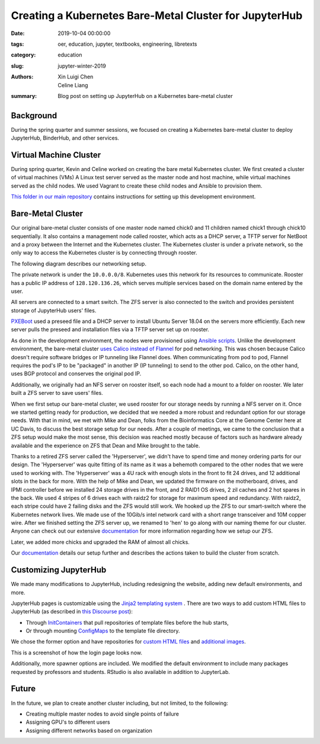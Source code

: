 Creating a Kubernetes Bare-Metal Cluster for JupyterHub
=======================================================

:date: 2019-10-04 00:00:00
:tags: oer, education, jupyter, textbooks, engineering, libretexts
:category: education
:slug: jupyter-winter-2019
:authors: Xin Luigi Chen, Celine Liang
:summary: Blog post on setting up JupyterHub on a Kubernetes bare-metal cluster


Background
^^^^^^^^^^

During the spring quarter and summer sessions, we focused on creating a Kubernetes
bare-metal cluster to deploy JupyterHub, BinderHub, and other services.


Virtual Machine Cluster
^^^^^^^^^^^^^^^^^^^^^^^
During spring quarter, Kevin and Celine worked on creating the bare metal
Kubernetes cluster. We first created a cluster of virtual machines (VMs)
A Linux test server served as the master node and host machine,
while virtual machines served as the child nodes. We used Vagrant
to create these child nodes and Ansible to provision them.

`This folder in our main repository
<https://github.com/LibreTexts/metalc/tree/master/dev-env>`__ contains
instructions for setting up this development environment.

Bare-Metal Cluster
^^^^^^^^^^^^^^^^^^
Our original bare-metal cluster consists of one master node named chick0 and
11 children named chick1 through chick10 sequentially. It also contains a
management node called rooster, which acts as a DHCP server, a TFTP server
for NetBoot and a proxy between the Internet
and the Kubernetes cluster. The Kubernetes cluster is under a private network, so the only way
to access the Kubernetes cluster is by connecting through rooster.

The following diagram describes our networking setup.

.. image:: images/kubediagram.png
   :width: 300
   :alt: Kubernetes diagram of cluster

The private network is under the ``10.0.0.0/8``. Kubernetes uses this network
for its resources to communicate.  Rooster has a public IP address of
``128.120.136.26``, which serves multiple services based on the domain name
entered by the user.

All servers are connected to a smart switch. The ZFS server is also connected
to the switch and provides persistent storage of JupyterHub users' files.

`PXEBoot <https://wiki.debian.org/PXEBootInstall#Preface>`__ used a preseed
file and a DHCP server to install Ubuntu Server 18.04 on
the servers more efficiently. Each new server pulls the preseed and
installation files via a TFTP server set up on rooster.

As done in the development environment, the nodes were provisioned using
`Ansible scripts
<https://github.com/LibreTexts/metalc/tree/master/ansible/playbooks>`__.
Unlike the development environment, the bare-metal cluster `uses Calico
instead of Flannel
<https://medium.com/@jain.sm/flannel-vs-calico-a-battle-of-l2-vs-l3-based-networking-5a30cd0a3ebd>`__ for
pod networking. This was chosen because Calico doesn't require software
bridges or IP tunneling like Flannel does. When communicating
from pod to pod, Flannel requires the pod's IP to be "packaged" in another IP
(IP tunneling) to send to the other pod. Calico, on the other
hand, uses BGP protocol and conserves the original pod IP.

Additionally, we originally had an NFS server on rooster itself,
so each node had a mount to a folder on rooster. We later built a ZFS
server to save users' files.

When we first setup our bare-metal cluster, we used rooster for our storage
needs by running a NFS server on it. Once we started getting ready for
production, we decided that we needed a more robust and redundant option
for our storage needs. With that in mind, we met with Mike and Dean,
folks from the Bioinformatics Core at the Genome Center here at UC Davis,
to discuss the best storage setup for our needs. After a couple of meetings,
we came to the conclusion that a ZFS setup would make the most sense, this
decision was reached mostly because of factors such as hardware already
available and the experience on ZFS that Dean and Mike brought to the table.

Thanks to a retired ZFS server called the 'Hyperserver', we didn't have to
spend time and money ordering parts for our design. The 'Hyperserver' was
quite fitting of its name as it was a behemoth compared to the other nodes
that we were used to working with. The 'Hyperserver' was a 4U rack with enough
slots in the front to fit 24 drives, and 12 additional slots in the back for
more. With the help of Mike and Dean, we updated the firmware on the motherboard,
drives, and IPMI controller before we installed 24 storage drives in the front, and
2 RAID1 OS drives, 2 zil caches and 2 hot spares in the back. We used 4 stripes
of 6 drives each with raidz2 for storage for maximum speed and redundancy.
With raidz2, each stripe could have 2 failing disks and the ZFS would still
work. We hooked up the ZFS to our smart-switch where the Kubernetes network lives.
We made use of the 10Gib/s intel network card with a short range transceiver and
10M copper wire. After we finished setting the ZFS server up, we renamed to 'hen'
to go along with our naming theme for our cluster. Anyone can check out our extensive
`documentation <https://github.com/LibreTexts/metalc/blob/master/docs/Bare-Metal/ZFS.md>`__
for more information regarding how we setup our ZFS.


Later, we added more chicks and upgraded the RAM of almost all chicks.

Our
`documentation <https://github.com/LibreTexts/metalc/blob/master/docs/Bare-Metal/baremetal.md>`__ details
our setup further and describes the actions taken to build the cluster from
scratch.

Customizing JupyterHub
^^^^^^^^^^^^^^^^^^^^^^
We made many modifications to JupyterHub, including redesigning the website,
adding new default environments, and more.

JupyterHub pages is customizable using the `Jinja2 templating system
<https://jinja.palletsprojects.com/en/2.10.x/templates/>`__ .
There are two ways to add custom HTML files to JupyterHub
(as described in
`this Discourse post <https://discourse.jupyter.org/t/customizing-jupyterhub-on-kubernetes/1769>`__):

* Through `InitContainers <https://kubernetes.io/docs/concepts/workloads/pods/init-containers/>`__ that pull repositories of template files before the hub starts,
* Or through mounting `ConfigMaps <https://kubernetes.io/docs/tasks/configure-pod-container/configure-pod-configmap/>`__ to the template file directory.

We chose the former option and have repositories for
`custom HTML files <https://github.com/LibreTexts/jupyterhub-templates>`__
and `additional
images <https://github.com/LibreTexts/jupyterhub-images>`__.

This is a screenshot of how the login page looks now.

.. image:: images/jupyterhubscreenshot.png
   :width: 300
   :alt: Screenshot of the redesigned JupyterHub login page

Additionally, more spawner options are included. We modified the default environment
to include many packages requested by professors and students. RStudio is also
available in addition to JupyterLab.

.. image:: images/jupyterhubspawner.png
   :width: 300
   :alt: Screenshot of the redesigned JupyterHub spawner page

Future
^^^^^^
In the future, we plan to create another cluster including, but not limited,
to the following:

* Creating multiple master nodes to avoid single points of failure
* Assigning GPU's to different users
* Assigning different networks based on organization
